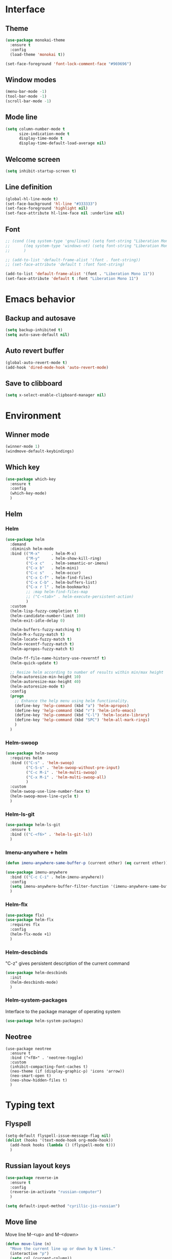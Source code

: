* Interface
** Theme
#+BEGIN_SRC emacs-lisp
  (use-package monokai-theme
    :ensure t
    :config
    (load-theme 'monokai t))

  (set-face-foreground 'font-lock-comment-face "#969696")
#+END_SRC
** Window modes
#+BEGIN_SRC emacs-lisp
  (menu-bar-mode -1)
  (tool-bar-mode -1)
  (scroll-bar-mode -1)
#+END_SRC
** Mode line
#+BEGIN_SRC emacs-lisp
  (setq column-number-mode t
		size-indication-mode t
		display-time-mode t
		display-time-default-load-average nil)
#+END_SRC
** Welcome screen
#+BEGIN_SRC emacs-lisp
  (setq inhibit-startup-screen t)
#+END_SRC
** Line definition
#+BEGIN_SRC emacs-lisp
  (global-hl-line-mode t)
  (set-face-background 'hl-line "#333333")
  (set-face-foreground 'highlight nil)
  (set-face-attribute hl-line-face nil :underline nil)
#+END_SRC
** Font
#+BEGIN_SRC emacs-lisp
  ;; (cond ((eq system-type 'gnu/linux) (setq font-string "Liberation Mono 10"))
  ;; 	  ((eq system-type 'windows-nt) (setq font-string "Liberation Mono 11"))
  ;; 	  )

  ;; (add-to-list 'default-frame-alist '(font . font-string))
  ;; (set-face-attribute 'default t :font font-string)

  (add-to-list 'default-frame-alist '(font . "Liberation Mono 11"))
  (set-face-attribute 'default t :font "Liberation Mono 11")
#+END_SRC
* Emacs behavior
** Backup and autosave
#+BEGIN_SRC emacs-lisp
  (setq backup-inhibited t)
  (setq auto-save-default nil)
#+END_SRC
** Auto revert buffer
#+BEGIN_SRC emacs-lisp
  (global-auto-revert-mode t)
  (add-hook 'dired-mode-hook 'auto-revert-mode)
#+END_SRC
** Save to clibboard
#+BEGIN_SRC emacs-lisp
  (setq x-select-enable-clipboard-manager nil)
#+END_SRC
* Environment
** Winner mode
#+BEGIN_SRC emacs-lisp
  (winner-mode 1)
  (windmove-default-keybindings)
#+END_SRC
** Which key
#+BEGIN_SRC emacs-lisp
  (use-package which-key
	:ensure t
	:config
	(which-key-mode)
	)
#+END_SRC
** Helm
*** Helm
#+BEGIN_SRC emacs-lisp
  (use-package helm
	:demand
	:diminish helm-mode
	:bind (("M-x"     . helm-M-x)
		   ("M-y"     . helm-show-kill-ring)
		   ("C-x c"   . helm-semantic-or-imenu)
		   ("C-x b"   . helm-mini)
		   ("C-c s"   . helm-occur)
		   ("C-x C-f" . helm-find-files)
		   ("C-x C-b" . helm-buffers-list)
		   ("C-x r l" . helm-bookmarks)
		   ;; :map helm-find-files-map
		   ;; ("C-<tab>" . helm-execute-persistent-action)
		   )
	:custom
	(helm-lisp-fuzzy-completion t)
	(helm-candidate-number-limit 100)
	(helm-exit-idle-delay 0)

	(helm-buffers-fuzzy-matching t)
	(helm-M-x-fuzzy-match t)
	(helm-locate-fuzzy-match t)
	(helm-recentf-fuzzy-match t)
	(helm-apropos-fuzzy-match t)

	(helm-ff-file-name-history-use-reverntf t)
	(helm-quick-update t)

	;; Resize helm according to number of results within min/max height
	(helm-autoresize-min-height 10)
	(helm-autoresize-max-height 40)
	(helm-autoresize-mode t)
	:config
	(progn
	  ;; Enhance the help menu using helm functionality.
	  (define-key 'help-command (kbd "a") 'helm-apropos)
	  (define-key 'help-command (kbd "r") 'helm-info-emacs)
	  (define-key 'help-command (kbd "C-l") 'helm-locate-library)
	  (define-key 'help-command (kbd "SPC") 'helm-all-mark-rings)
	  )
	)
#+END_SRC
*** Helm-swoop
#+BEGIN_SRC emacs-lisp
  (use-package helm-swoop
	:requires helm
	:bind (("C-s" . 'helm-swoop)
		   ("C-S-s" . 'helm-swoop-without-pre-input)
		   ("C-c M-i" . 'helm-multi-swoop)
		   ("C-x M-i" . 'helm-multi-swoop-all)
		   )
	:custom
	(helm-swoop-use-line-number-face t)
	(helm-swoop-move-line-cycle t)
	)
#+END_SRC
*** Helm-ls-git
#+BEGIN_SRC emacs-lisp
  (use-package helm-ls-git
	:ensure t
	:bind (("C-<f6>" . 'helm-ls-git-ls))
	)
#+END_SRC
*** Imenu-anywhere + helm
#+BEGIN_SRC emacs-lisp
  (defun imenu-anywhere-same-buffer-p (current other) (eq current other))

  (use-package imenu-anywhere
	:bind (("C-c C-i" . helm-imenu-anywhere))
	:config
	(setq imenu-anywhere-buffer-filter-function '(imenu-anywhere-same-buffer-p))
	)
#+END_SRC
*** Helm-flx
#+BEGIN_SRC emacs-lisp
  (use-package flx)
  (use-package helm-flx
	:requires flx
	:config
	(helm-flx-mode +1)
	)
#+END_SRC
*** Helm-descbinds
	"C-z" gives persistent description of the current command
#+BEGIN_SRC emacs-lisp
  (use-package helm-descbinds
	:init
	(helm-descbinds-mode)
	)
#+END_SRC
*** Helm-system-packages
	Interface to the package manager of operating system
#+BEGIN_SRC emacs-lisp
  (use-package helm-system-packages)
#+END_SRC
** Neotree
#+BEGIN_SRC elisp
  (use-package neotree
	:ensure t
	:bind ("<f8>" . 'neotree-toggle)
	:custom
	(inhibit-compacting-font-caches t)
	(neo-theme (if (display-graphic-p) 'icons 'arrow))
	(neo-smart-open t)
	(neo-show-hidden-files t)
	)
#+END_SRC
* Typing text
** Flyspell

#+BEGIN_SRC emacs-lisp
  (setq-default flyspell-issue-message-flag nil)
  (dolist (hooks '(text-mode-hook org-mode-hook))
	(add-hook hooks (lambda () (flyspell-mode t)))
	)
#+END_SRC
** Russian layout keys

#+BEGIN_SRC emacs-lisp
  (use-package reverse-im
	:ensure t
	:config
	(reverse-im-activate "russian-computer")
	)

  (setq default-input-method "cyrillic-jis-russian")
#+END_SRC
** Move line
   Move line
   M-<up> and M-<down>

#+BEGIN_SRC emacs-lisp
  (defun move-line (n)
    "Move the current line up or down by N lines."
    (interactive "p")
    (setq col (current-column))
    (beginning-of-line) (setq start (point))
    (end-of-line) (forward-char) (setq end (point))
    (let ((line-text (delete-and-extract-region start end)))
      (forward-line n)
      (insert line-text)
      ;; restore point to original column in moved line
      (forward-line -1)
      (forward-char col)))

  (defun move-line-up (n)
    "Move the current line up by N lines."
    (interactive "p")
    (move-line (if (null n) -1 (- n))))

  (defun move-line-down (n)
    "Move the current line down by N lines."
    (interactive "p")
    (move-line (if (null n) 1 n)))

  (global-set-key (kbd "M-<up>") 'move-line-up)
  (global-set-key (kbd "M-<down>") 'move-line-down)

#+END_SRC
** Multiple cursors

#+BEGIN_SRC emacs-lisp
  (use-package multiple-cursors
	:ensure t
	:config
	(progn
	  (global-set-key (kbd "C-S-c C-S-c") 'mc/edit-lines)
	  (global-set-key (kbd "C->") 'mc/mark-next-like-this)
	  (global-set-key (kbd "C-<") 'mc/mark-previous-like-this)
	  (global-set-key (kbd "C-c C-<") 'mc/mark-all-like-this)
	  (global-set-key (kbd "C-S-<mouse-1>") 'mc/add-cursor-on-click)	
	  )
	)
#+END_SRC

** Line truncate

#+BEGIN_SRC emacs-lisp
  (setq-default truncate-lines t)
#+END_SRC
** Hungry delte
   Delete all blank space before any symbol

#+BEGIN_SRC emacs-lisp
  (use-package hungry-delete
	:ensure t
	:config
	(global-hungry-delete-mode)
	)
#+END_SRC
** Expand region

#+BEGIN_SRC emacs-lisp
  (use-package expand-region
	:ensure t
	:config
	(global-set-key (kbd "C-=") 'er/expand-region)
	)

#+END_SRC
** Smartparens

#+BEGIN_SRC emacs-lisp
  (use-package smartparens
	:ensure t
	:custom
	(smartparens-global-mode t)
	)

#+END_SRC
* Colored TODO, NOTE
  | Red        | TODO |
  | Dark green | NOTE |

#+BEGIN_SRC emacs-lisp
  ;; Bright-red TODOs
  (setq fixme-modes '(c++-mode c-mode emacs-lisp-mode))
  (make-face 'font-lock-fixme-face)
  (make-face 'font-lock-note-face)
  (mapc (lambda (mode)
	  (font-lock-add-keywords
	   mode
	   '(("\\<\\(TODO\\)" 1 'font-lock-fixme-face t)
	     ("\\<\\(NOTE\\)" 1 'font-lock-note-face t))))
	fixme-modes)
  (modify-face 'font-lock-fixme-face "Red" nil nil t nil t nil nil)
  (modify-face 'font-lock-note-face "Dark Green" nil nil t nil t nil nil)

#+END_SRC
* Code
** Comments
#+BEGIN_SRC emacs-lisp
  (dolist (hooks '(c-mode-hook
		   c++-mode-hook
		   java-mode-hook
		   csharp-mode-hok))
    (add-hook hooks (lambda () (setq comment-start "// "
				     comment-end "")))
    )
#+END_SRC
** Configs
#+BEGIN_SRC emacs-lisp
  (add-hook 'conf-mode-hook (lambda () (setq indent-tabs-mode t)))
#+END_SRC
** Clang-format
#+BEGIN_SRC emacs-lisp
  (use-package clang-format
	:ensure t
	:config
	(progn
	  (dolist (hooks '(c-mode-hook
					   cc-mode-hook
					   c++-mode-hook
					   csharp-mode-hook
					   java-mode-hook
					   javascript-mode-hook))
		(add-hook hooks (lambda () (local-set-key (kbd "C-M-\\") #'clang-format-region)))
		(add-hook hooks (lambda () (local-set-key (kbd "C-M-|") #'clang-format-buffer)))
		;; (add-hook hooks (lambda () (add-hook 'before-save-hook #'clang-format-buffer)))
		)
	  )
	)
#+END_SRC
* Languages
** Common
#+BEGIN_SRC emacs-lisp
  (setq-default tab-width 4
				indent-tabs-mode t
				electric-pair-mode t)
#+END_SRC
** C/C++
*** .h is c++-mode
#+BEGIN_SRC emacs-lisp
  (add-to-list 'auto-mode-alist ' ("\\.h\\'" . c++-mode))
#+END_SRC
*** cc-mode style
#+BEGIN_SRC emacs-lisp
  (use-package cc-mode
    :bind (:map c-mode-base-map ("C-c c" . compile))
    :hook (c-mode-common . (lambda ()
			     (c-set-style "k&r")
			     (setq c-basic-offset 4)))
    )
#+END_SRC
** C#
#+BEGIN_SRC emacs-lisp
  (use-package csharp-mode
    :ensure t
    )
#+END_SRC

** Rust-mode
#+BEGIN_SRC emacs-lisp
  (use-package rust-mode
	:ensure t
	:custom
	(rust-format-on-save t)
	:config
	(add-to-list 'auto-mode-alist '("\\.rs\\'" . rust-mode))
	)
#+END_SRC
** Go-mode
#+BEGIN_SRC emacs-lisp
  (use-package go-mode
	:ensure t
	:custom
	(gofmt-command "goimports")
	:config
	(add-hook 'before-save-hook 'gofmt-before-save)
	)
#+END_SRC
** GLSL mode
#+BEGIN_SRC emacs-lisp
  (use-package glsl-mode
	:ensure t
	:commands (glsl-mode)
	:mode (("\\.glsl\\'" . glsl-mode)
		   ("\\.vert\\'" . glsl-mode)
		   ("\\.frag\\'" . glsl-mode)
		   ("\\.geom\\'" . glsl-mode)  
		   )
	)
#+END_SRC
** Markdown-mode
#+BEGIN_SRC emacs-lisp
  (use-package markdown-mode
	:ensure t
	:commands (markdown-mode gfm-mode)
	:mode (("README\\.md\\'" . gfm-mode)
		   ("\\.md\\'" . markdown-mode)
		   ("\\.markdown\\'" . markdown-mode)
		   )
	:custom
	(markdown-command "pandoc")
	)
#+END_SRC
** CMake
#+BEGIN_SRC elisp
  (autoload 'cmake-mode "/usr/share/cmake-3.15/editors/emacs/cmake-mode.el" t)

  (setq auto-mode-alist
		(append
		 '(("CMakeLists\\.txt\\'" . cmake-mode))
		 '(("\\.cmake\\'" . cmake-mode))
		 auto-mode-alist))
#+END_SRC
* Utility
** Ox-pandoc
   Exporter that translates Org-mode file to various other formats via Pandoc

#+BEGIN_SRC emacs-lisp
  (use-package ox-pandoc
	:ensure t
	:config
	(setq org-pandoc-options '((standalone . t)))
	)
#+END_SRC
** Ox-hugo
   Org exporter back-end for Hugo
#+BEGIN_SRC emacs-lisp
  (use-package ox-hugo
	:ensure t
	:after ox
	)
#+END_SRC
** Rg
	Ripgrep

#+BEGIN_SRC emacs-lisp
  (use-package rg
	:ensure t
	:bind (("C-c R" . rg))
	)
#+END_SRC
** Magit

#+BEGIN_SRC emacs-lisp
  (use-package magit
	:commands magit-get-top-dir
	:bind (("C-c g" . magit-status)
		   ("C-c C-g l" . magit-file-log)
		   ("C-c f" . magit-grep))
	:init
	(progn
	  ;; magit extensions
	  (use-package magit-blame
		:bind ("C-c C-g b" . magit-blame-mode))

	  ;; we no longer need vc-git
	  (delete 'Git vc-handled-backends)
	  ;; make magit status go full-screen but remember previous window
	  ;; settings
	  ;; from: http://whattheemacsd.com/setup-magit.el-01.html
	  (defadvice magit-status (around magit-fullscreen activate)
		(window-configuration-to-register :magit-fullscreen)
		ad-do-it
		(delete-other-windows))

	  ;; Close popup when commiting - this stops the commit window
	  ;; hanging around
	  ;; From: http://git.io/rPBE0Q
	  (defadvice git-commit-commit (after delete-window activate)
		(delete-window))

	  (defadvice git-commit-abort (after delete-window activate)
		(delete-window))

	  ;; these two force a new line to be inserted into a commit window,
	  ;; which stops the invalid style showing up.
	  ;; From: http://git.io/rPBE0Q
	  (defun magit-commit-mode-init ()
		(when (looking-at "\n")
		  (open-line 1)))

	  (add-hook 'git-commit-mode-hook 'magit-commit-mode-init))
	:config
	(progn
	  ;; restore previously hidden windows
	  (defadvice magit-quit-window (around magit-restore-screen activate)
		(let ((current-mode major-mode))
		  ad-do-it
		  ;; we only want to jump to register when the last seen buffer
		  ;; was a magit-status buffer.
		  (when (eq 'magit-status-mode current-mode)
			(jump-to-register :magit-fullscreen))))

	  (defun magit-maybe-commit (&optional show-options)
		"Runs magit-commit unless prefix is passed"
		(interactive "P")
		(if show-options
			(magit-key-mode-popup-committing)
		  (magit-commit)))

	  (define-key magit-mode-map "c" 'magit-maybe-commit)

	  ;; major mode for editing `git rebase -i` files
	  (use-package rebase-mode)

	  ;; magit settings
	  (setq
	   ;; use ido to look for branches
	   magit-completing-read-function 'magit-ido-completing-read
	   ;; don't put "origin-" in front of new branch names by default
	   magit-default-tracking-name-function 'magit-default-tracking-name-branch-only
	   ;; open magit status in same window as current buffer
	   magit-status-buffer-switch-function 'switch-to-buffer
	   ;; highlight word/letter changes in hunk diffs
	   magit-diff-refine-hunk t
	   ;; ask me if I want to include a revision when rewriting
	   magit-rewrite-inclusive 'ask
	   ;; ask me to save buffers
	   magit-save-some-buffers t
	   ;; pop the process buffer if we're taking a while to complete
	   magit-process-popup-time 10
	   ;; ask me if I want a tracking upstream
	   magit-set-upstream-on-push 'askifnotset
	   )
	  )
	)
#+END_SRC
* Programming
** Company
#+BEGIN_SRC emacs-lisp
  (use-package company-statistics
	:config
	(setq company-statistics-file
		  (expand-file-name "~/.emacs.d/company-statistics-cache.el"))
	)

  (use-package company
	:ensure t
	:requires company-statistics
	:custom
	(company-minimun-prefix-length 3)
	(company-dabbrev-downcase nil)
	:config
	(add-hook 'after-init-hook 'global-company-mode)
	:bind (:map company-active-map
				("M-d" . company-show-doc-buffer)
				("M-l" . company-show-location)
				("M-n" . company-select-next)
				("M-p" . company-select-previous)
				("TAB" . company-complete)
		   )
	)
#+END_SRC
** Emmet
#+BEGIN_SRC emacs-lisp
  (use-package emmet-mode
	:ensure t
	:config
	(add-hook 'sgml-mode-hook 'emmet-mode)
	(add-hook 'css-mode-hook ' emmet-mode)
	(add-hook 'web-mode-hook ' emmet-mode))
#+END_SRC
** Flycheck
#+BEGIN_SRC emacs-lisp
  (use-package flycheck
	:ensure t
	:init (global-flycheck-mode t)
	:custom
	(flycheck-python-pylint-executable 'pylint)
	(flycheck-disabled-checkers '(emacs-lisp-checkdoc))
	)
#+END_SRC
* Org-mode
** Config org mode
   Activation org mode
   Definition global keys
#+BEGIN_SRC emacs-lisp
  (use-package org
	:bind (("C-c a" . org-agenda)
		   ("C-c b" . org-iswitchb)
		   ("C-c c" . org-capture)
		   ("C-c l" . org-store-link)
		   )
	:custom
	(org-directory "~/Dropbox/orgnotes/")
	(org-agenda-files "~/Dropbox/orgnotes/")
	(org-default-notes-file "~/Dropbox/orgnotes/notes.org")
	(org-log-done t)

	(org-babel-check-confirm-evaluate nil)
	(org-babel-confirm-evaluate nil)
	(org-confirm-babel-evaluate nil)
	)
#+END_SRC
** Org-babel
#+BEGIN_SRC emacs-lisp
  (require 'ob-emacs-lisp)
  (org-babel-do-load-languages
   (quote org-babel-load-languages)
   (quote ((emacs-lisp . t)
		   (python . t)
		   (latex . t)
		   )))
#+END_SRC
** Org bullets
#+BEGIN_SRC emacs-lisp
  (use-package org-bullets
	:ensure t
	:config
	(add-hook 'org-mode-hook (lambda () (org-bullets-mode 1)))
	)
#+END_SRC
** htmlize
#+BEGIN_SRC emacs-lisp
  (use-package htmlize
	:commands (htmlize-buffer
			   htmlize-file
			   htmlize-many-files
			   htmlize-many-files-dired
			   htmlize-region
			   )
	)
#+END_SRC
* My functions
** Org to html
#+BEGIN_SRC emacs-lisp
  (defun current-org-to-html (file)
	"Convert org file to html"

	(save-excursion
	  (find-file file)
	  (org-html-export-to-html)
	  (write-file file)
	  (kill-buffer (current-buffer))
	  )
	)

  (defun all-orgs-to-htmls-in-dir (dir)
	"Convert all org files in current directory and stores them in
  separate directory"

	(setq html-dir (concat dir "html/"))

	(if (not (file-exists-p html-dir)) (dired-create-directory html-dir))

	(mapc 'delete-file
		  (directory-files html-dir t ".html$"))

	(mapc 'current-org-to-html
		  (directory-files dir t ".org$"))

	(mapc (lambda (file)
			(rename-file file html-dir))
		  (directory-files dir t ".html$"))
	)

  (defun all-org-to-htmls ()
	"Convert all org to html"
	(interactive)
	(all-orgs-to-htmls-in-dir (expand-file-name "~/Dropbox/orgnotes/"))
	(all-orgs-to-htmls-in-dir (expand-file-name "~/Dropbox/learn/"))
	(all-orgs-to-htmls-in-dir (expand-file-name "~/Dropbox/orgnotes/goals/"))
	)
#+END_SRC
